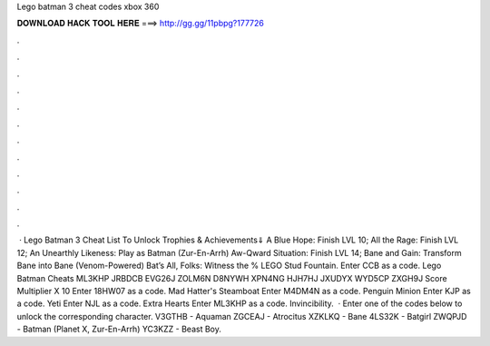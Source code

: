 Lego batman 3 cheat codes xbox 360

𝐃𝐎𝐖𝐍𝐋𝐎𝐀𝐃 𝐇𝐀𝐂𝐊 𝐓𝐎𝐎𝐋 𝐇𝐄𝐑𝐄 ===> http://gg.gg/11pbpg?177726

.

.

.

.

.

.

.

.

.

.

.

.

 · Lego Batman 3 Cheat List To Unlock Trophies & Achievements⇓ A Blue Hope: Finish LVL 10; All the Rage: Finish LVL 12; An Unearthly Likeness: Play as Batman (Zur-En-Arrh) Aw-Qward Situation: Finish LVL 14; Bane and Gain: Transform Bane into Bane (Venom-Powered) Bat’s All, Folks: Witness the % LEGO Stud Fountain. Enter CCB as a code. Lego Batman Cheats ML3KHP JRBDCB EVG26J ZOLM6N D8NYWH XPN4NG HJH7HJ JXUDYX WYD5CP ZXGH9J Score Multiplier X 10 Enter 18HW07 as a code. Mad Hatter's Steamboat Enter M4DM4N as a code. Penguin Minion Enter KJP as a code. Yeti Enter NJL as a code. Extra Hearts Enter ML3KHP as a code. Invincibility.  · Enter one of the codes below to unlock the corresponding character. V3GTHB - Aquaman ZGCEAJ - Atrocitus XZKLKQ - Bane 4LS32K - Batgirl ZWQPJD - Batman (Planet X, Zur-En-Arrh) YC3KZZ - Beast Boy.